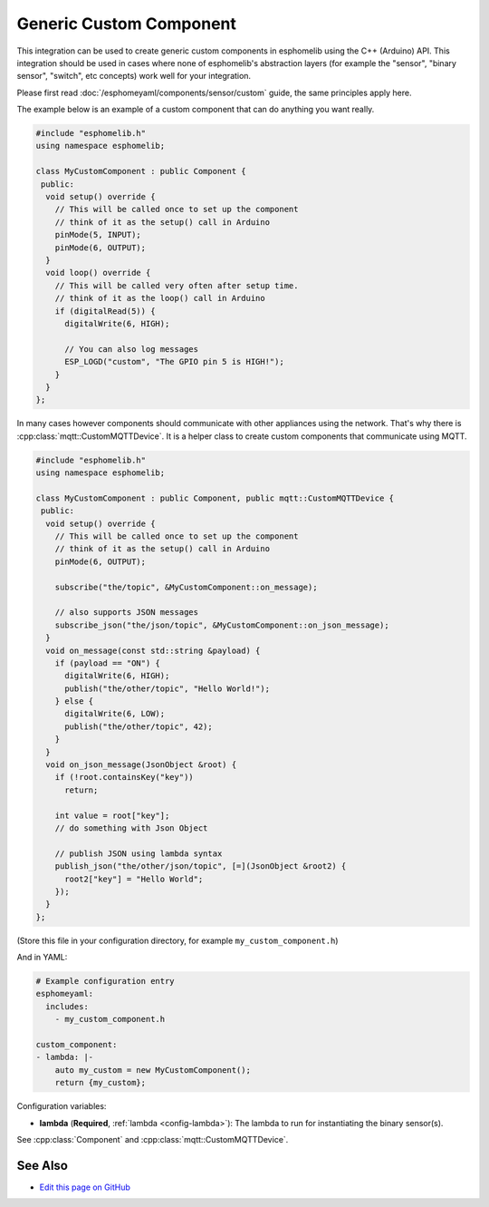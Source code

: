 Generic Custom Component
========================

This integration can be used to create generic custom components in esphomelib
using the C++ (Arduino) API. This integration should be used in cases where
none of esphomelib's abstraction layers (for example the "sensor", "binary sensor",
"switch", etc concepts) work well for your integration.

Please first read :doc:`/esphomeyaml/components/sensor/custom` guide, the same principles apply here.

The example below is an example of a custom component that can do anything you want really.

.. code-block:: cpp

    #include "esphomelib.h"
    using namespace esphomelib;

    class MyCustomComponent : public Component {
     public:
      void setup() override {
        // This will be called once to set up the component
        // think of it as the setup() call in Arduino
        pinMode(5, INPUT);
        pinMode(6, OUTPUT);
      }
      void loop() override {
        // This will be called very often after setup time.
        // think of it as the loop() call in Arduino
        if (digitalRead(5)) {
          digitalWrite(6, HIGH);

          // You can also log messages
          ESP_LOGD("custom", "The GPIO pin 5 is HIGH!");
        }
      }
    };

In many cases however components should communicate with other appliances using the network.
That's why there is :cpp:class:`mqtt::CustomMQTTDevice`. It is a helper class to create
custom components that communicate using MQTT.

.. code-block:: cpp

    #include "esphomelib.h"
    using namespace esphomelib;

    class MyCustomComponent : public Component, public mqtt::CustomMQTTDevice {
     public:
      void setup() override {
        // This will be called once to set up the component
        // think of it as the setup() call in Arduino
        pinMode(6, OUTPUT);

        subscribe("the/topic", &MyCustomComponent::on_message);

        // also supports JSON messages
        subscribe_json("the/json/topic", &MyCustomComponent::on_json_message);
      }
      void on_message(const std::string &payload) {
        if (payload == "ON") {
          digitalWrite(6, HIGH);
          publish("the/other/topic", "Hello World!");
        } else {
          digitalWrite(6, LOW);
          publish("the/other/topic", 42);
        }
      }
      void on_json_message(JsonObject &root) {
        if (!root.containsKey("key"))
          return;

        int value = root["key"];
        // do something with Json Object

        // publish JSON using lambda syntax
        publish_json("the/other/json/topic", [=](JsonObject &root2) {
          root2["key"] = "Hello World";
        });
      }
    };

(Store this file in your configuration directory, for example ``my_custom_component.h``)

And in YAML:

.. code-block:: yaml

    # Example configuration entry
    esphomeyaml:
      includes:
        - my_custom_component.h

    custom_component:
    - lambda: |-
        auto my_custom = new MyCustomComponent();
        return {my_custom};

Configuration variables:

- **lambda** (**Required**, :ref:`lambda <config-lambda>`): The lambda to run for instantiating the
  binary sensor(s).

See :cpp:class:`Component` and :cpp:class:`mqtt::CustomMQTTDevice`.

See Also
--------

- `Edit this page on GitHub <https://github.com/OttoWinter/esphomedocs/blob/current/esphomeyaml/custom/custom_component.rst>`__

.. disqus::
